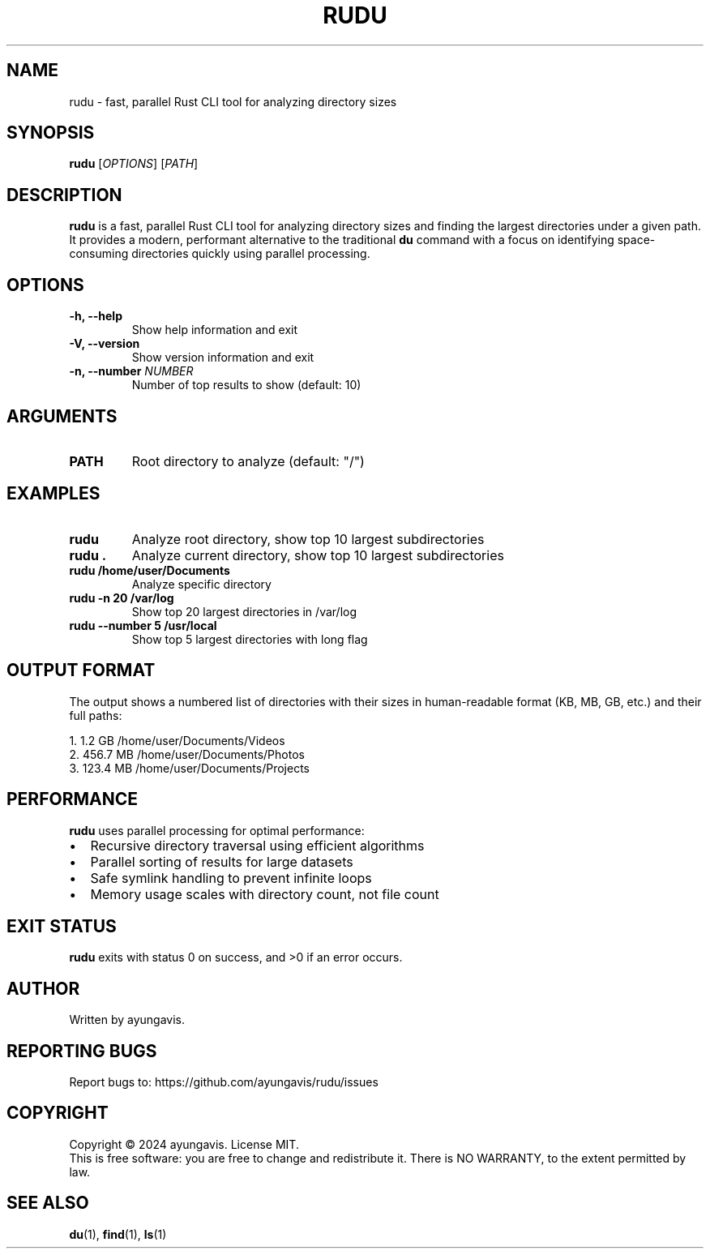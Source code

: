 .TH RUDU 1 "December 2024" "rudu 0.1.0" "User Commands"
.SH NAME
rudu \- fast, parallel Rust CLI tool for analyzing directory sizes
.SH SYNOPSIS
.B rudu
[\fIOPTIONS\fR] [\fIPATH\fR]
.SH DESCRIPTION
.B rudu
is a fast, parallel Rust CLI tool for analyzing directory sizes and finding the largest directories under a given path. It provides a modern, performant alternative to the traditional \fBdu\fR command with a focus on identifying space-consuming directories quickly using parallel processing.
.SH OPTIONS
.TP
.B \-h, \-\-help
Show help information and exit
.TP
.B \-V, \-\-version
Show version information and exit
.TP
.B \-n, \-\-number \fINUMBER\fR
Number of top results to show (default: 10)
.SH ARGUMENTS
.TP
.B PATH
Root directory to analyze (default: "/")
.SH EXAMPLES
.TP
.B rudu
Analyze root directory, show top 10 largest subdirectories
.TP
.B rudu .
Analyze current directory, show top 10 largest subdirectories
.TP
.B rudu /home/user/Documents
Analyze specific directory
.TP
.B rudu \-n 20 /var/log
Show top 20 largest directories in /var/log
.TP
.B rudu \-\-number 5 /usr/local
Show top 5 largest directories with long flag
.SH OUTPUT FORMAT
The output shows a numbered list of directories with their sizes in human-readable format (KB, MB, GB, etc.) and their full paths:
.PP
.nf
 1.    1.2 GB  /home/user/Documents/Videos
 2.  456.7 MB  /home/user/Documents/Photos
 3.  123.4 MB  /home/user/Documents/Projects
.fi
.SH PERFORMANCE
.B rudu
uses parallel processing for optimal performance:
.IP \(bu 2
Recursive directory traversal using efficient algorithms
.IP \(bu 2
Parallel sorting of results for large datasets
.IP \(bu 2
Safe symlink handling to prevent infinite loops
.IP \(bu 2
Memory usage scales with directory count, not file count
.SH EXIT STATUS
.B rudu
exits with status 0 on success, and >0 if an error occurs.
.SH AUTHOR
Written by ayungavis.
.SH REPORTING BUGS
Report bugs to: https://github.com/ayungavis/rudu/issues
.SH COPYRIGHT
Copyright \(co 2024 ayungavis. License MIT.
.br
This is free software: you are free to change and redistribute it.
There is NO WARRANTY, to the extent permitted by law.
.SH SEE ALSO
.BR du (1),
.BR find (1),
.BR ls (1) 